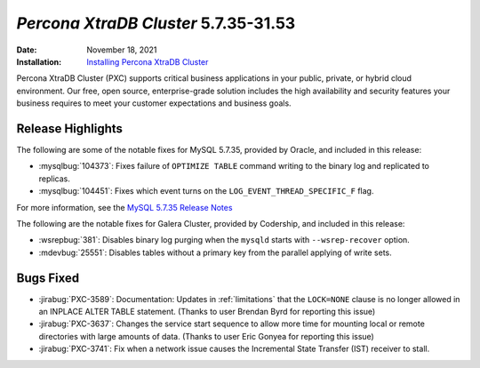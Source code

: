 .. _PXC-5.7.35-31.53:

================================================================================
*Percona XtraDB Cluster* 5.7.35-31.53
================================================================================

:Date: November 18, 2021
:Installation: `Installing Percona XtraDB Cluster <https://www.percona.com/doc/percona-xtradb-cluster/5.7/install/index.html>`_

Percona XtraDB Cluster (PXC) supports critical business applications in your public, private, or hybrid cloud environment. Our free, open source, enterprise-grade solution includes the high availability and security features your business requires to meet your customer expectations and business goals.

Release Highlights
================================================================================

The following are some of the notable fixes for MySQL 5.7.35, provided by Oracle, and included in this release:

* :mysqlbug:`104373`: Fixes failure of ``OPTIMIZE TABLE`` command writing to the binary log and replicated to replicas.

* :mysqlbug:`104451`: Fixes which event turns on the ``LOG_EVENT_THREAD_SPECIFIC_F`` flag.

For more information, see the `MySQL 5.7.35 Release Notes <https://dev.mysql.com/doc/relnotes/mysql/5.7/en/news-5-7-35.html>`__

The following are the notable fixes for Galera Cluster, provided by Codership, and included in this release:

* :wsrepbug:`381`: Disables binary log purging when the ``mysqld`` starts with ``--wsrep-recover`` option.
* :mdevbug:`25551`: Disables tables without a primary key from the parallel applying of write sets.



Bugs Fixed
================================================================================

* :jirabug:`PXC-3589`: Documentation: Updates in :ref:`limitations` that the ``LOCK=NONE`` clause is no longer allowed in an INPLACE ALTER TABLE statement. (Thanks to user Brendan Byrd for reporting this issue)
* :jirabug:`PXC-3637`: Changes the service start sequence to allow more time for mounting local or remote directories with large amounts of data. (Thanks to user Eric Gonyea for reporting this issue)
* :jirabug:`PXC-3741`: Fix when a network issue causes the Incremental State Transfer (IST) receiver to stall.


